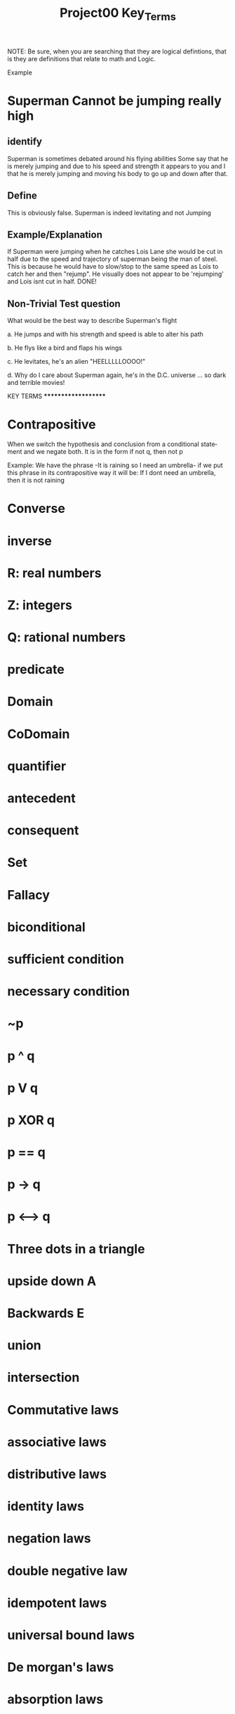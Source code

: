 #+TITLE: Project00 Key_Terms
#+LANGUAGE: en
#+OPTIONS: H:4 num:nil toc:nil \n:nil @:t ::t |:t ^:t *:t TeX:t LaTeX:t
#+OPTIONS: html-postamble:nil
#+STARTUP: showeverything entitiespretty

NOTE: Be sure, when you are searching that they are logical defintions, that is
they are definitions that relate to math and Logic.

Example
* Superman Cannot be jumping really high
** identify
Superman is sometimes debated around his flying abilities
Some say that he is merely jumping and due to his speed and 
strength it appears to you and I that he is merely jumping and
moving his body to go up and down after that.
** Define
This is obviously false.  Superman is indeed levitating and not
Jumping
** Example/Explanation
If Superman were jumping when he catches Lois Lane she would be cut in half
due to the speed and trajectory of superman being the man of steel. This is because
he would have to slow/stop to the same speed as Lois to catch her and then "rejump".
He visually does not appear to be 'rejumping' and Lois isnt cut in half.  DONE!
** Non-Trivial Test question
What would be the best way to describe Superman's flight


a. He jumps and with his strength and speed is able to alter his path


b. He flys like a bird and flaps his wings


c. He levitates, he's an alien "HEELLLLLOOOO!"


d. Why do I care about Superman again, he's in the D.C. universe ... so dark and terrible movies!


**************** KEY TERMS ********************

* Contrapositive
When we switch the hypothesis and conclusion from a conditional statement and we negate both. It is in the form if not q, then not p

Example: We have the phrase -It is raining so I need an umbrella- if we put this phrase in its contrapositive way it will be:
If I dont need an umbrella, then it is not raining


* Converse

* inverse

* R: real numbers

* Z: integers

* Q: rational numbers

* predicate

* Domain

* CoDomain

* quantifier

* antecedent

* consequent

* Set

* Fallacy

* biconditional

* sufficient condition

* necessary condition

* ~p

* p ^ q

* p V q

* p XOR q

* p == q

* p -> q

* p <--> q

* Three dots in a triangle

* upside down A

* Backwards E

* union

* intersection

* Commutative laws

* associative laws

* distributive laws

* identity laws

* negation laws

* double negative law

* idempotent laws

* universal bound laws

* De morgan's laws

* absorption laws

* negations of t and c

* vacuously true

* Modus Ponens

* Modus Tollens

* Elimination: valid argument form

* Transitivity: Valid Argument form
